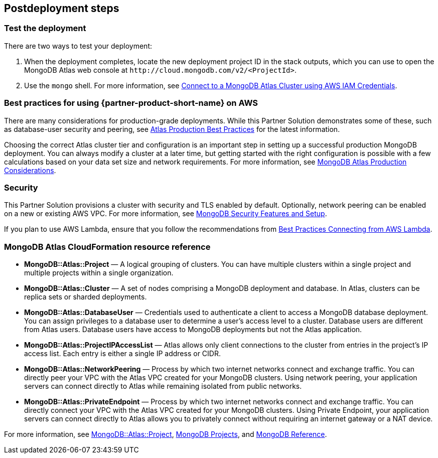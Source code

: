 // Include any postdeployment steps here, such as steps necessary to test that the deployment was successful. If there are no postdeployment steps, leave this file empty.

== Postdeployment steps

=== Test the deployment

There are two ways to test your deployment:

. When the deployment completes, locate the new deployment project ID in the stack outputs, which you can use to open the MongoDB Atlas web console at `\http://cloud.mongodb.com/v2/<ProjectId>`.

. Use the `mongo` shell. For more information, see https://docs.mongodb.com/manual/reference/program/mongo/index.html#connect-to-a-mongodb-atlas-cluster-using-aws-iam-credentials[Connect to a MongoDB Atlas Cluster using AWS IAM Credentials^].

=== Best practices for using {partner-product-short-name} on AWS
// Provide post-deployment best practices for using the technology on AWS, including considerations such as migrating data, backups, ensuring high performance, high availability, etc. Link to software documentation for detailed information.

There are many considerations for production-grade deployments. While this Partner Solution demonstrates some of these, such as database-user security and peering, see https://docs.atlas.mongodb.com/best-practices/[Atlas Production Best Practices^] for the latest information.

Choosing the correct Atlas cluster tier and configuration is an important step in setting up a successful production MongoDB deployment. You can always modify a cluster at a later time, but getting started with the right configuration is possible with a few calculations based on your data set size and network requirements. For more information, see https://docs.atlas.mongodb.com/production-considerations/[MongoDB Atlas Production Considerations^].

=== Security
// Provide post-deployment best practices for using the technology on AWS, including considerations such as migrating data, backups, ensuring high performance, high availability, etc. Link to software documentation for detailed information.

This Partner Solution provisions a cluster with security and TLS enabled by default. Optionally, network peering can be enabled on a new or existing AWS VPC. For more information, see https://docs.atlas.mongodb.com/setup-cluster-security/[MongoDB Security Features and Setup^].

If you plan to use AWS Lambda, ensure that you follow the recommendations from https://docs.atlas.mongodb.com/best-practices-connecting-to-aws-lambda/[Best Practices Connecting from AWS Lambda^].

//== Other useful information
//Provide any other information of interest to users, especially focusing on areas where AWS or cloud usage differs from on-premises usage.

=== MongoDB Atlas CloudFormation resource reference

//TODO Update this with AWS CloudFormation Public Registry resources reference/documentation

- *MongoDB::Atlas::Project* — A logical grouping of clusters. You can have multiple clusters within a single project and multiple projects within a single organization.

- *MongoDB::Atlas::Cluster* — A set of nodes comprising a MongoDB deployment and database. In Atlas, clusters can be replica sets or sharded deployments.

- *MongoDB::Atlas::DatabaseUser* — Credentials used to authenticate a client to access a MongoDB database deployment. You can assign privileges to a database user to determine a user's access level to a cluster. Database users are different from Atlas users. Database users have access to MongoDB deployments but not the Atlas application.

- *MongoDB::Atlas::ProjectIPAccessList* — Atlas allows only client connections to the cluster from entries in the project's IP access list. Each entry is either a single IP address or CIDR.

- *MongoDB::Atlas::NetworkPeering* — Process by which two internet networks connect and exchange traffic. You can directly peer your VPC with the Atlas VPC created for your MongoDB clusters. Using network peering, your application servers can connect directly to Atlas while remaining isolated from public networks.

- *MongoDB::Atlas::PrivateEndpoint* — Process by which two internet networks connect and exchange traffic. You can directly connect your VPC with the Atlas VPC created for your MongoDB clusters. Using Private Endpoint, your application servers can connect directly to Atlas allows you to privately connect without requiring an internet gateway or a NAT device.

For more information, see https://github.com/aws-quickstart/quickstart-mongodb-atlas-resources/tree/main/cfn-resources/project/docs[MongoDB::Atlas::Project^], https://docs.atlas.mongodb.com/reference/api/projects/[MongoDB Projects^], and https://docs.atlas.mongodb.com/mongodb-reference/[MongoDB Reference^].


